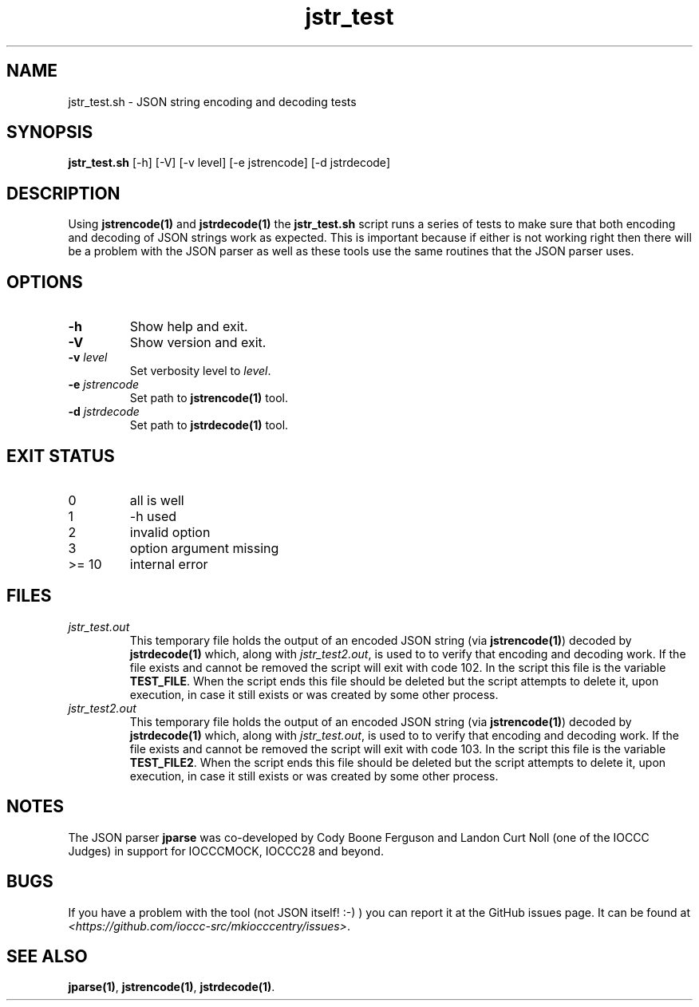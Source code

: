 .TH jstr_test 8 "17 October 2022" "jstr_test" "IOCCC tools"
.SH NAME
jstr_test.sh \- JSON string encoding and decoding tests
.SH SYNOPSIS
\fBjstr_test.sh\fP [\-h] [\-V] [\-v level] [\-e jstrencode] [\-d jstrdecode]
.SH DESCRIPTION
Using \fBjstrencode(1)\fP and \fBjstrdecode(1)\fP the \fBjstr_test.sh\fP script runs a series of tests to make sure that both encoding and decoding of JSON strings work as expected.
This is important because if either is not working right then there will be a problem with the JSON parser as well as these tools use the same routines that the JSON parser uses.
.SH OPTIONS
.TP
\fB\-h\fP
Show help and exit.
.TP
\fB\-V\fP
Show version and exit.
.TP
\fB\-v \fIlevel\fP\fP
Set verbosity level to \fIlevel\fP.
.TP
\fB\-e \fIjstrencode\fP\fP
Set path to
.B jstrencode(1)
tool.
.TP
\fB\-d \fIjstrdecode\fP\fP
Set path to
.B jstrdecode(1)
tool.
.SH EXIT STATUS
.PP
.TP
0
all is well
.TQ
1
\-h used
.TQ
2
invalid option
.TQ
3
option argument missing
.TQ
>= 10
internal error
.SH FILES
\fIjstr_test.out\fP
.RS
This temporary file holds the output of an encoded JSON string (via \fBjstrencode(1)\fP) decoded by \fBjstrdecode(1)\fP which, along with \fIjstr_test2.out\fP, is used to to verify that encoding and decoding work.
If the file exists and cannot be removed the script will exit with code 102.
In the script this file is the variable \fBTEST_FILE\fP.
When the script ends this file should be deleted but the script attempts to delete it, upon execution, in case it still exists or was created by some other process.
.RE
\fIjstr_test2.out\fP
.RS
This temporary file holds the output of an encoded JSON string (via \fBjstrencode(1)\fP) decoded by \fBjstrdecode(1)\fP which, along with \fIjstr_test.out\fP, is used to to verify that encoding and decoding work.
If the file exists and cannot be removed the script will exit with code 103.
In the script this file is the variable \fBTEST_FILE2\fP.
When the script ends this file should be deleted but the script attempts to delete it, upon execution, in case it still exists or was created by some other process.
.RE
.SH NOTES
The JSON parser \fBjparse\fP was co-developed by Cody Boone Ferguson and Landon Curt Noll (one of the IOCCC Judges) in support for IOCCCMOCK, IOCCC28 and beyond.
.SH BUGS
If you have a problem with the tool (not JSON itself! :-) ) you can report it at the GitHub issues page.
It can be found at
.br
\fI\<https://github.com/ioccc-src/mkiocccentry/issues\>\fP.
.SH SEE ALSO
\fBjparse(1)\fP, \fBjstrencode(1)\fP, \fBjstrdecode(1)\fP.
